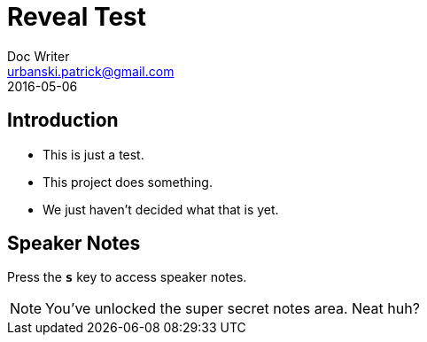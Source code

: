= Reveal Test
Doc Writer <urbanski.patrick@gmail.com>
2016-05-06

== Introduction

[%step]
* This is just a test.
* This project does something.
* We just haven't decided what that is yet.

== Speaker Notes

Press the `*s*` key to access speaker notes.

[NOTE.speaker]
--
You've unlocked the super secret notes area.
Neat huh?
--

